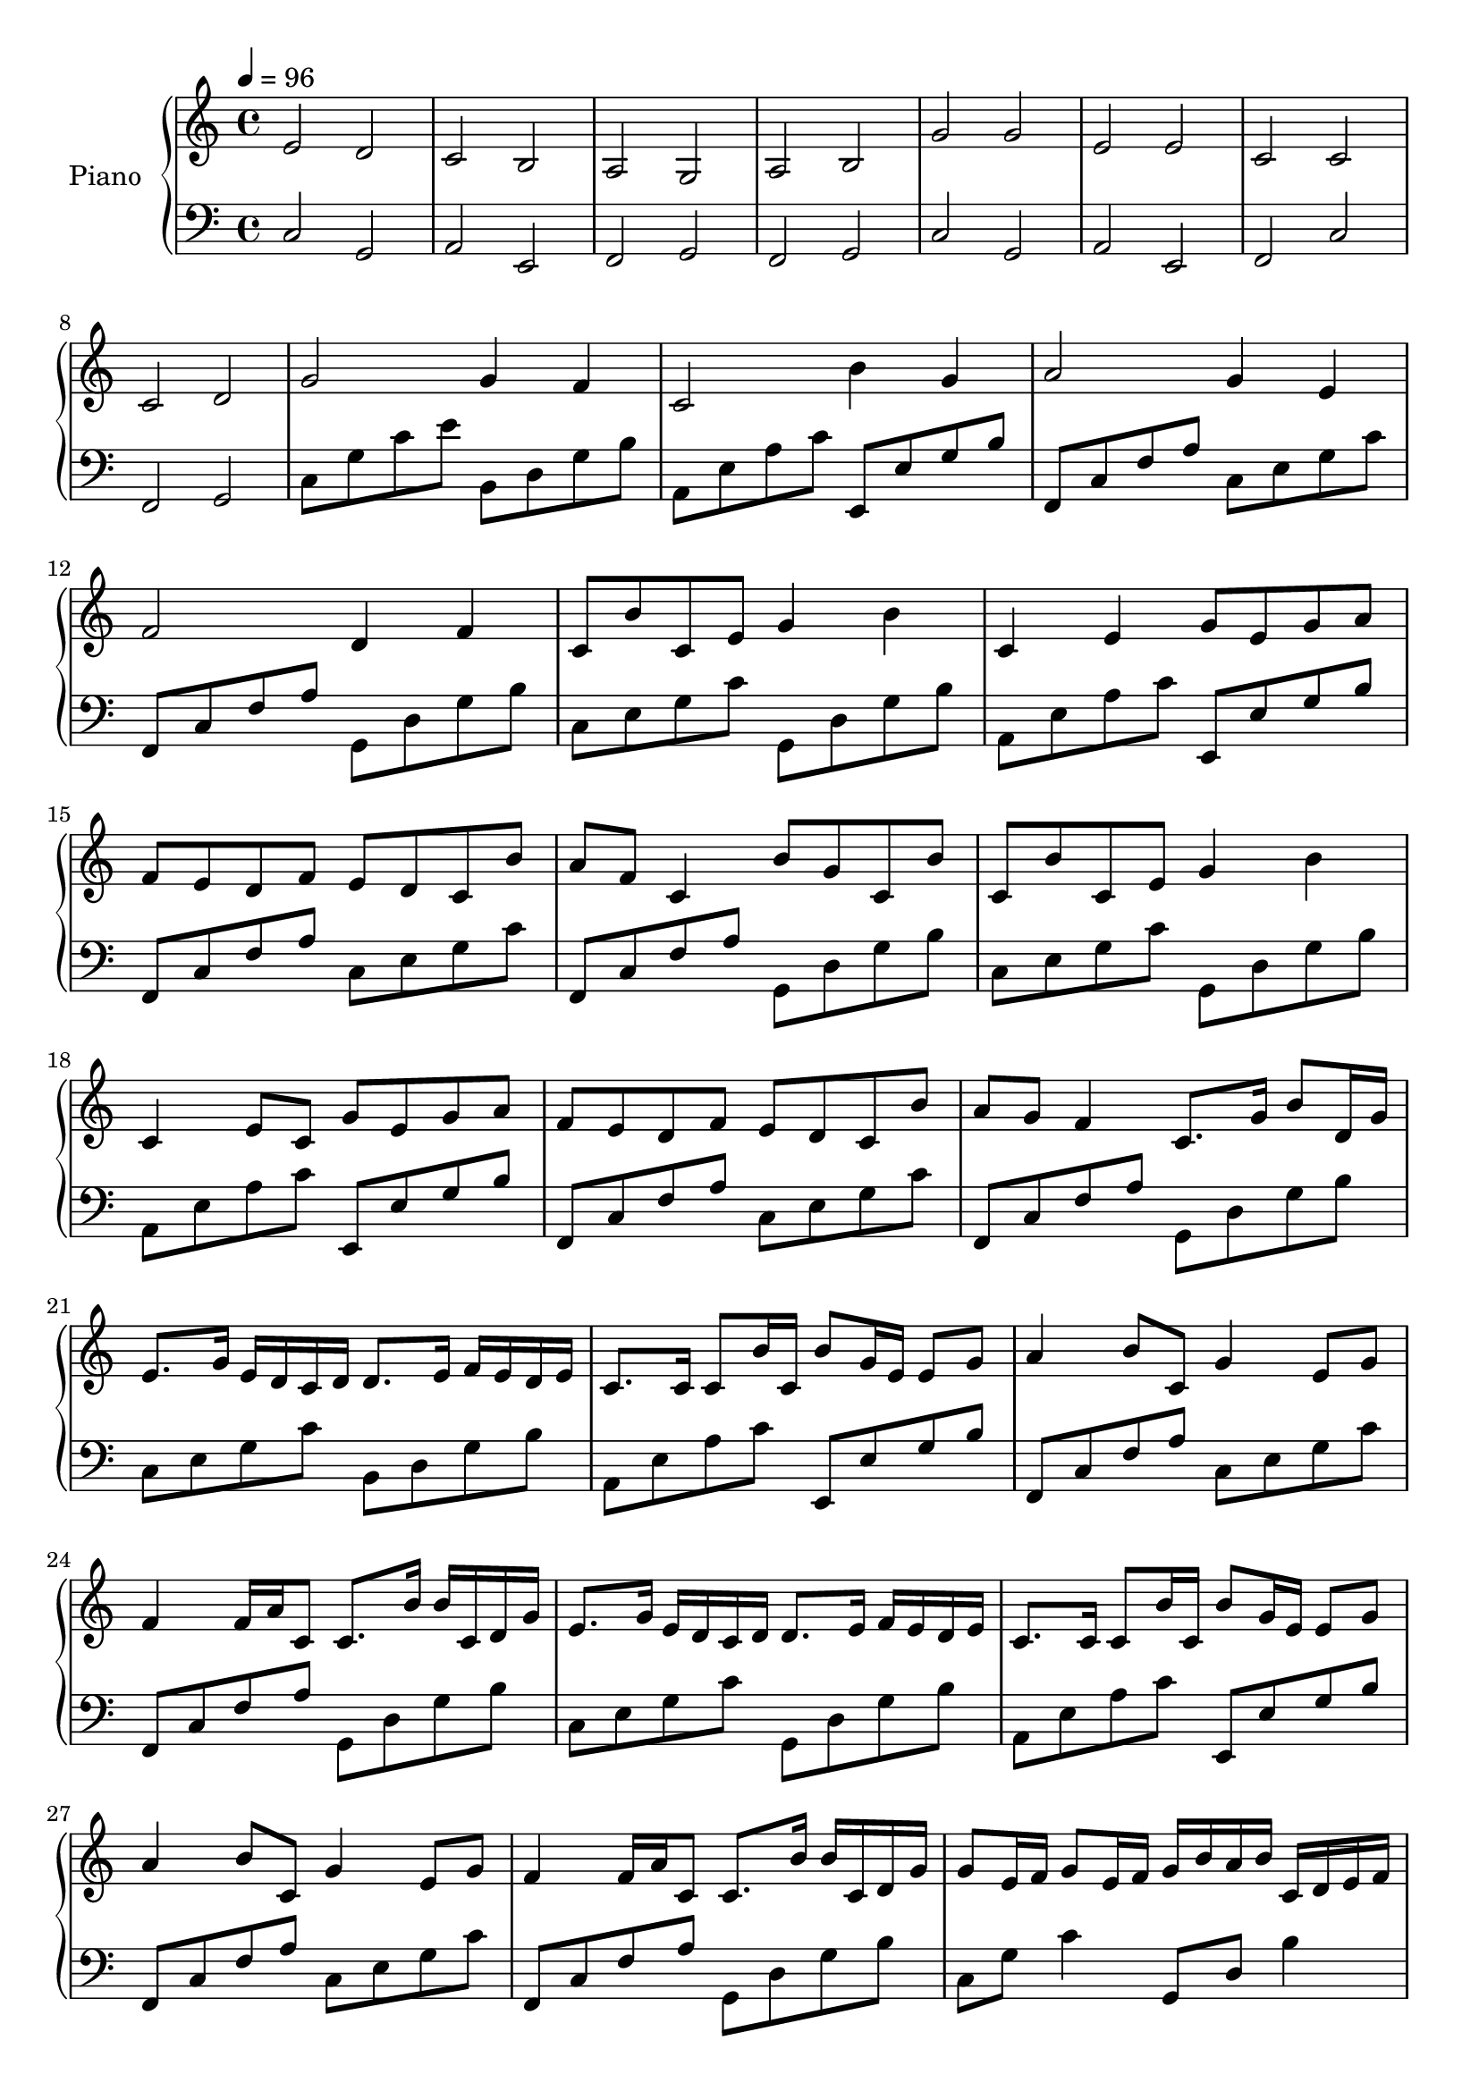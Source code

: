Partzero={
\clef "treble"\tempo 4=96 
e'2 d'2 
c'2 b2 
a2 g2 
a2 b2 
g'2 g'2 
e'2 e'2 
c'2 c'2 
c'2 d'2 
g'2 g'4 f'4 
c'2 b'4 g'4 
a'2 g'4 e'4 
f'2 d'4 f'4 
c'8 b'8 c'8 e'8 g'4 b'4 
c'4 e'4 g'8 e'8 g'8 a'8 
f'8 e'8 d'8 f'8 e'8 d'8 c'8 b'8 
a'8 f'8 c'4 b'8 g'8 c'8 b'8 
c'8 b'8 c'8 e'8 g'4 b'4 
c'4 e'8 c'8 g'8 e'8 g'8 a'8 
f'8 e'8 d'8 f'8 e'8 d'8 c'8 b'8 
a'8 g'8 f'4 c'8. g'16 b'8 d'16 g'16 
e'8. g'16 e'16 d'16 c'16 d'16 d'8. e'16 f'16 e'16 d'16 e'16 
c'8. c'16 c'8 b'16 c'16 b'8 g'16 e'16 e'8 g'8 
a'4 b'8 c'8 g'4 e'8 g'8 
f'4 f'16 a'16 c'8 c'8. b'16 b'16 c'16 d'16 g'16 
e'8. g'16 e'16 d'16 c'16 d'16 d'8. e'16 f'16 e'16 d'16 e'16 
c'8. c'16 c'8 b'16 c'16 b'8 g'16 e'16 e'8 g'8 
a'4 b'8 c'8 g'4 e'8 g'8 
f'4 f'16 a'16 c'8 c'8. b'16 b'16 c'16 d'16 g'16 
g'8 e'16 f'16 g'8 e'16 f'16 g'16 b'16 a'16 b'16 c'16 d'16 e'16 f'16 
e'8 c'16 d'16 e'8 e'16 f'16 g'16 a'16 g'16 f'16 g'16 c'16 b'16 c'16 
a'8 c'16 b'16 a'8 g'16 f'16 g'16 f'16 e'16 f'16 g'16 a'16 b'16 c'16 
a'8 c'16 b'16 c'8 b'16 c'16 b'16 a'16 b'16 c'16 d'16 e'16 f'16 g'16 
g'8 e'16 f'16 g'8 e'16 f'16 g'16 b'16 a'16 b'16 c'16 d'16 e'16 f'16 
e'8 c'16 d'16 e'8 e'16 f'16 g'16 a'16 g'16 f'16 g'16 c'16 b'16 c'16 
a'8 c'16 b'16 a'8 g'16 f'16 g'16 f'16 e'16 f'16 g'16 a'16 b'16 c'16 
a'8 c'16 b'16 c'8 b'16 c'16 b'16 a'16 b'16 c'16 d'16 e'16 f'16 g'16 
e'8 c'16 d'16 e'8 d'16 c'16 d'16 b'16 c'16 d'16 e'16 d'16 c'16 b'16 
c'8 a'16 b'16 c'8 c'16 d'16 e'16 f'16 e'16 d'16 e'16 c'16 b'16 c'16 
a'8 c'16 b'16 a'8 g'16 f'16 g'16 f'16 e'16 f'16 g'16 a'16 b'16 c'16 
a'8 c'16 b'16 c'8 b'16 a'16 b'16 c'16 d'16 c'16 b'16 c'16 a'16 b'16 
c'1 
r4 r4 r4 r4 
r4 r4 r4 r4 
r4 r4 r4 r4 
r8 e'16 f'16 g'8 e'8 r8 d'16 e'16 f'8 d'8 
r8 c'16 d'16 e'8 c'8 r8 e'16 d'16 c'8 b'8 
r8 a'16 b'16 c'8 a'8 r8 g'16 a'16 c'8 g'8 
r8 a'16 b'16 c'8 b'16 a'16 r16 g'16 a'16 b'16 d'8 b'8 
r8 e'16 f'16 g'8 e'8 r8 d'16 e'16 f'8 d'8 
r16 a'16 c'16 d'16 e'8 c'8 r8 g'16 f'16 e'8 g'8 
a'8 a'16 g'16 f'8 a'8 g'8 g'16 f'16 e'8 g'8 
a'16 g'16 f'16 a'16 g'16 f'16 a'16 g'16 b'16 a'16 g'8 b'16 c'16 d'16 g'16 
g'4 e'16 d'16 c'16 d'16 d'8. e'16 e'16 f'16 d'16 e'16 
d'8. c'16 c'8 b'16 c'16 e'16 g'16 b'16 c'16 e'16 g'16 b'16 c'16 
b'16 a'16 g'16 f'16 g'16 f'16 e'16 d'16 e'16 d'16 c'16 b'16 c'16 b'16 a'16 g'16 
a'16 g'16 f'16 g'16 a'16 f'16 a'16 c'16 b'16 a'16 g'16 c'16 c'16 g'16 d'16 g'16 
c'4 e'8 f'8 g'8 a'8 g'8 f'8 
c'4 c'8 d'8 e'8 f'8 e'8 d'8 
f'4 a'16 b'16 c'16 c'16 c'16 c'8 c'16 c'16 c'16 b'16 c'16 
f'4 f'16 a'16 c'16 d'16 c'16 b'8 b'16 b'16 c'16 d'16 g'16 
c'4 e'8 f'8 g'8 a'8 g'8 f'8 
c'4 c'8 d'8 e'8 f'8 e'8 d'8 
f'4 a'16 b'16 c'16 c'16 c'16 c'8 c'16 c'16 c'16 b'16 c'16 
f'4 f'16 a'16 c'16 d'16 c'16 b'8 b'16 b'16 c'16 d'16 g'16 
e'2 d'2 
c'2 b'2 
a'2 g'2 
a'2 b'2 
e'2 d'2 
c'2 b'2 
a'2 g'2 
a'2 b'2 
e'1 
}
Partone={
\clef "bass"\tempo 4=96 
c2 g,2 
a,2 e,2 
f,2 g,2 
f,2 g,2 
c2 g,2 
a,2 e,2 
f,2 c2 
f,2 g,2 
c8 g8 c'8 e'8 b,8 d8 g8 b8 
a,8 e8 a8 c'8 e,8 e8 g8 b8 
f,8 c8 f8 a8 c8 e8 g8 c'8 
f,8 c8 f8 a8 g,8 d8 g8 b8 
c8 e8 g8 c'8 g,8 d8 g8 b8 
a,8 e8 a8 c'8 e,8 e8 g8 b8 
f,8 c8 f8 a8 c8 e8 g8 c'8 
f,8 c8 f8 a8 g,8 d8 g8 b8 
c8 e8 g8 c'8 g,8 d8 g8 b8 
a,8 e8 a8 c'8 e,8 e8 g8 b8 
f,8 c8 f8 a8 c8 e8 g8 c'8 
f,8 c8 f8 a8 g,8 d8 g8 b8 
c8 e8 g8 c'8 b,8 d8 g8 b8 
a,8 e8 a8 c'8 e,8 e8 g8 b8 
f,8 c8 f8 a8 c8 e8 g8 c'8 
f,8 c8 f8 a8 g,8 d8 g8 b8 
c8 e8 g8 c'8 g,8 d8 g8 b8 
a,8 e8 a8 c'8 e,8 e8 g8 b8 
f,8 c8 f8 a8 c8 e8 g8 c'8 
f,8 c8 f8 a8 g,8 d8 g8 b8 
c8 g8 c'4 g,8 d8 b4 
a,8 e8 c'4 e,8 e8 g4 
f,8 c8 a4 c8 g8 c'4 
f,8 c8 a4 g,8 d8 b4 
c8 g8 c'4 g,8 d8 b4 
a,8 e8 c'4 e,8 e8 g4 
f,8 c8 a4 c8 g8 c'4 
f,8 c8 a4 g,8 d8 b4 
c8 g8 c'4 g,8 d8 b4 
a,8 e8 c'4 e,8 e8 g4 
f,8 c8 a4 c8 g8 c'4 
f,8 c8 a4 g,8 d8 b4 
c8 g8 c'8 e'8 g,8 d8 g8 b8 
a,8 e8 a8 c'8 e,8 e8 g8 b8 
f,8 c8 f8 a8 c8 g8 c'8 e'8 
f,8 c8 f8 a8 g,8 d8 g8 b8 
c8 e8 g8 c'8 g,8 d8 g8 b8 
a,8 e8 a8 c'8 e,8 e8 g8 b8 
f,8 c8 f8 a8 c8 e8 g8 c'8 
f,8 c8 f8 a8 g,8 d8 g8 b8 
c8 e8 g8 c'8 g,8 d8 g8 b8 
a,8 e8 a8 c'8 e,8 e8 g8 b8 
f,8 c8 f8 a8 c8 e8 g8 c'8 
f,8 c8 f8 a8 g,8 d8 g8 b8 
c8 e8 g8 c'8 g,8 d8 g8 b8 
a,8 e8 a8 c'8 e,8 e8 g8 b8 
f,8 c8 f8 a8 c8 e8 g8 c'8 
f,8 c8 f8 a8 g,8 d8 g8 b8 
c8 e8 g8 c8 g,8 d8 g8 b8 
a,8 e8 a8 c'8 e,8 e8 g8 b8 
f,8 c8 f8 a8 c8 e8 g8 c'8 
f,8 c8 f8 a8 g,8 d8 g8 b8 
c8 e8 g8 c'8 g,8 d8 g8 b8 
a,8 e8 a8 c'8 e,8 e8 g8 b8 
f,8 c8 f8 a8 c8 e8 g8 c'8 
f,8 c8 f8 a8 g,8 d8 g8 b8 
c8 g8 c'8 e'8 b,8 d8 g8 b8 
a,8 e8 a8 c'8 e,8 e8 g8 b8 
f,8 c8 f8 a8 c8 e8 g8 c'8 
f,8 c8 f8 a8 g,8 d8 g8 b8 
c8 g8 c'8 e'8 b,8 d8 g8 b8 
a,8 e8 a8 c'8 e,8 e8 g8 b8 
f,8 c8 f8 a8 c8 e8 g8 c'8 
f,8 c8 f8 a8 g,8 d8 g8 b8 
c'1 
}
\score { 
 << 
 \new PianoStaff << 
\set PianoStaff.instrumentName = "Piano"
\context Staff = "1" << 
\context Voice = "PartPzero" {\Partzero }
 >> \context Staff = "2" <<
 \context Voice = "Partone" { \Partone }  >> >>  >> \layout {} \midi {} }